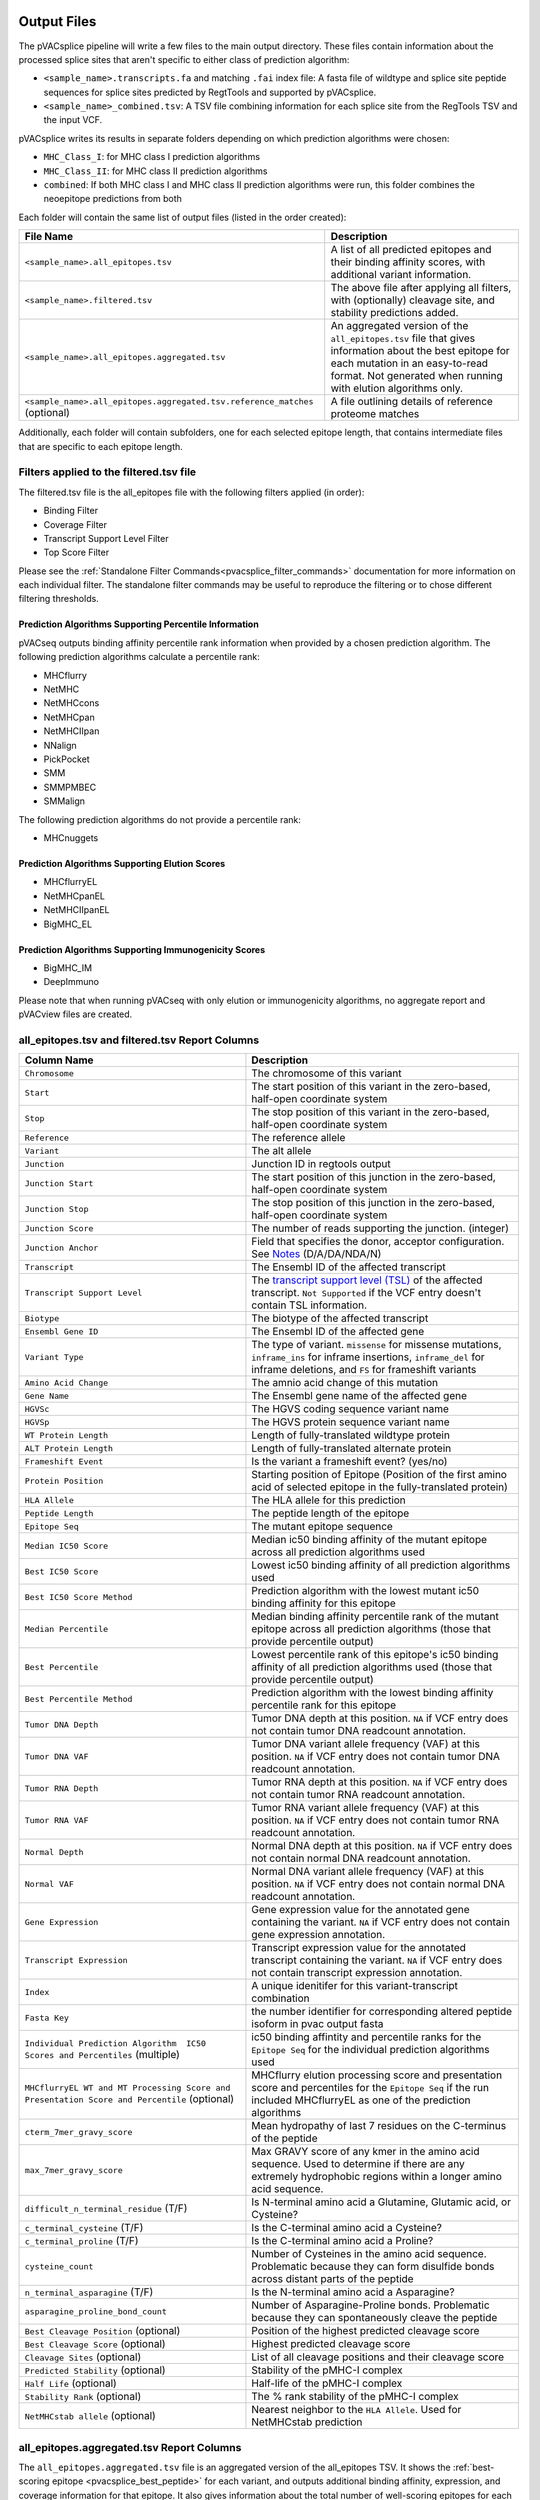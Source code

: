 .. image:: ../images/pVACsplice_logo_trans-bg_v4b.png
    :align: right
    :alt: pVACsplice logo
    :width: 175px

.. _pvacsplice_output_files:

Output Files
============

The pVACsplice pipeline will write a few files to the main output directory.
These files contain information about the processed splice sites that aren't
specific to either class of prediction algorithm:

- ``<sample_name>.transcripts.fa`` and matching ``.fai`` index file: A fasta file of wildtype and splice site peptide sequences for splice sites predicted by RegtTools and supported by pVACsplice.
- ``<sample_name>_combined.tsv``: A TSV file combining information for each splice site from the RegTools TSV and the input VCF.

pVACsplice writes its results in separate folders depending on
which prediction algorithms were chosen:

- ``MHC_Class_I``: for MHC class I prediction algorithms
- ``MHC_Class_II``: for MHC class II prediction algorithms
- ``combined``: If both MHC class I and MHC class II prediction algorithms were run, this folder combines the neoepitope predictions from both

Each folder will contain the same list of output files (listed in the order
created):

.. list-table::
   :header-rows: 1

   * - File Name
     - Description
   * - ``<sample_name>.all_epitopes.tsv``
     - A list of all predicted epitopes and their binding affinity scores, with
       additional variant information.
   * - ``<sample_name>.filtered.tsv``
     - The above file after applying all filters, with (optionally) cleavage site, and stability
       predictions added.
   * - ``<sample_name>.all_epitopes.aggregated.tsv``
     - An aggregated version of the ``all_epitopes.tsv`` file that gives information about
       the best epitope for each mutation in an easy-to-read format. Not
       generated when running with elution algorithms only.
   * - ``<sample_name>.all_epitopes.aggregated.tsv.reference_matches`` (optional)
     - A file outlining details of reference proteome matches

Additionally, each folder will contain subfolders, one for each selected
epitope length, that contains intermediate files that are specific to each
epitope length.

Filters applied to the filtered.tsv file
----------------------------------------

The filtered.tsv file is the all_epitopes file with the following filters
applied (in order):

- Binding Filter
- Coverage Filter
- Transcript Support Level Filter
- Top Score Filter

Please see the :ref:`Standalone Filter Commands<pvacsplice_filter_commands>`
documentation for more information on each individual filter. The standalone
filter commands may be useful to reproduce the filtering or to chose different
filtering thresholds.

Prediction Algorithms Supporting Percentile Information
_______________________________________________________

pVACseq outputs binding affinity percentile rank information when provided by
a chosen prediction algorithm. The following prediction algorithms calculate a
percentile rank:

- MHCflurry
- NetMHC
- NetMHCcons
- NetMHCpan
- NetMHCIIpan
- NNalign
- PickPocket
- SMM
- SMMPMBEC
- SMMalign

The following prediction algorithms do not provide a percentile rank:

- MHCnuggets

Prediction Algorithms Supporting Elution Scores
_______________________________________________

- MHCflurryEL
- NetMHCpanEL
- NetMHCIIpanEL
- BigMHC_EL

Prediction Algorithms Supporting Immunogenicity Scores
______________________________________________________

- BigMHC_IM
- DeepImmuno

Please note that when running pVACseq with only elution or immunogenicity algorithms, no
aggregate report and pVACview files are created.

.. _pvacsplice_all_ep_and_filtered:

all_epitopes.tsv and filtered.tsv Report Columns
------------------------------------------------

.. list-table::
   :header-rows: 1

   * - Column Name
     - Description
   * - ``Chromosome``
     - The chromosome of this variant
   * - ``Start``
     - The start position of this variant in the zero-based, half-open coordinate system
   * - ``Stop``
     - The stop position of this variant in the zero-based, half-open coordinate system
   * - ``Reference``
     - The reference allele
   * - ``Variant``
     - The alt allele
   * - ``Junction``
     - Junction ID in regtools output
   * - ``Junction Start``
     - The start position of this junction in the zero-based, half-open coordinate system
   * - ``Junction Stop``
     - The stop position of this junction in the zero-based, half-open coordinate system
   * - ``Junction Score``
     - The number of reads supporting the junction. (integer)
   * - ``Junction Anchor``
     - Field that specifies the donor, acceptor configuration. See `Notes <https://regtools.readthedocs.io/en/latest/commands/junctions-annotate/#notes>`_ (D/A/DA/NDA/N) 
   * - ``Transcript``
     - The Ensembl ID of the affected transcript
   * - ``Transcript Support Level``
     - The `transcript support level (TSL) <https://useast.ensembl.org/info/genome/genebuild/transcript_quality_tags.html#tsl>`_
       of the affected transcript. ``Not Supported`` if the VCF entry doesn't contain TSL information.
   * - ``Biotype``
     - The biotype of the affected transcript
   * - ``Ensembl Gene ID``
     - The Ensembl ID of the affected gene
   * - ``Variant Type``
     - The type of variant. ``missense`` for missense mutations, ``inframe_ins`` for
       inframe insertions, ``inframe_del`` for inframe deletions, and ``FS`` for frameshift variants
   * - ``Amino Acid Change``
     - The amnio acid change of this mutation
   * - ``Gene Name``
     - The Ensembl gene name of the affected gene
   * - ``HGVSc``
     - The HGVS coding sequence variant name
   * - ``HGVSp``
     - The HGVS protein sequence variant name
   * - ``WT Protein Length``
     - Length of fully-translated wildtype protein
   * - ``ALT Protein Length``
     - Length of fully-translated alternate protein
   * - ``Frameshift Event``
     - Is the variant a frameshift event? (yes/no)
   * - ``Protein Position``
     - Starting position of Epitope (Position of the first amino acid of selected epitope in the fully-translated protein)
   * - ``HLA Allele``
     - The HLA allele for this prediction
   * - ``Peptide Length``
     - The peptide length of the epitope
   * - ``Epitope Seq``
     - The mutant epitope sequence
   * - ``Median IC50 Score``
     - Median ic50 binding affinity of the mutant epitope across all prediction algorithms used
   * - ``Best IC50 Score``
     - Lowest ic50 binding affinity of all prediction algorithms used
   * - ``Best IC50 Score Method``
     - Prediction algorithm with the lowest mutant ic50 binding affinity for this epitope
   * - ``Median Percentile``
     - Median binding affinity percentile rank of the mutant epitope across all prediction algorithms (those that provide percentile output)
   * - ``Best Percentile``
     - Lowest percentile rank of this epitope's ic50 binding affinity of all prediction algorithms used (those that provide percentile output)
   * - ``Best Percentile Method``
     - Prediction algorithm with the lowest binding affinity percentile rank for this epitope
   * - ``Tumor DNA Depth``
     - Tumor DNA depth at this position. ``NA`` if VCF entry does not contain tumor DNA readcount annotation.
   * - ``Tumor DNA VAF``
     - Tumor DNA variant allele frequency (VAF) at this position. ``NA`` if VCF entry does not contain
       tumor DNA readcount annotation.
   * - ``Tumor RNA Depth``
     - Tumor RNA depth at this position. ``NA`` if VCF entry does not contain tumor RNA readcount annotation.
   * - ``Tumor RNA VAF``
     - Tumor RNA variant allele frequency (VAF) at this position. ``NA`` if VCF entry does not contain
       tumor RNA readcount annotation.
   * - ``Normal Depth``
     - Normal DNA depth at this position. ``NA`` if VCF entry does not contain normal DNA readcount annotation.
   * - ``Normal VAF``
     - Normal DNA variant allele frequency (VAF) at this position. ``NA`` if VCF entry does not contain
       normal DNA readcount annotation.
   * - ``Gene Expression``
     - Gene expression value for the annotated gene containing the variant. ``NA`` if VCF entry does not contain
       gene expression annotation.
   * - ``Transcript Expression``
     - Transcript expression value for the annotated transcript containing the variant. ``NA`` if VCF entry does
       not contain transcript expression annotation.
   * - ``Index``
     - A unique idenitifer for this variant-transcript combination
   * - ``Fasta Key``
     - the number identifier for corresponding altered peptide isoform in pvac output fasta
   * - ``Individual Prediction Algorithm  IC50 Scores and Percentiles`` (multiple)
     - ic50 binding affintity and percentile ranks for the ``Epitope Seq`` for the individual prediction algorithms used
   * - ``MHCflurryEL WT and MT Processing Score and Presentation Score and Percentile`` (optional)
     - MHCflurry elution processing score and presentation score and percentiles
       for the ``Epitope Seq`` if the run included
       MHCflurryEL as one of the prediction algorithms
   * - ``cterm_7mer_gravy_score``
     - Mean hydropathy of last 7 residues on the C-terminus of the peptide
   * - ``max_7mer_gravy_score``
     - Max GRAVY score of any kmer in the amino acid sequence. Used to determine if there are any extremely
       hydrophobic regions within a longer amino acid sequence.
   * - ``difficult_n_terminal_residue`` (T/F)
     - Is N-terminal amino acid a Glutamine, Glutamic acid, or Cysteine?
   * - ``c_terminal_cysteine`` (T/F)
     - Is the C-terminal amino acid a Cysteine?
   * - ``c_terminal_proline`` (T/F)
     - Is the C-terminal amino acid a Proline?
   * - ``cysteine_count``
     - Number of Cysteines in the amino acid sequence. Problematic because they can form disulfide bonds across
       distant parts of the peptide
   * - ``n_terminal_asparagine`` (T/F)
     - Is the N-terminal amino acid a Asparagine?
   * - ``asparagine_proline_bond_count``
     - Number of Asparagine-Proline bonds. Problematic because they can spontaneously cleave the peptide
   * - ``Best Cleavage Position`` (optional)
     - Position of the highest predicted cleavage score
   * - ``Best Cleavage Score`` (optional)
     - Highest predicted cleavage score
   * - ``Cleavage Sites`` (optional)
     - List of all cleavage positions and their cleavage score
   * - ``Predicted Stability`` (optional)
     - Stability of the pMHC-I complex
   * - ``Half Life`` (optional)
     - Half-life of the pMHC-I complex
   * - ``Stability Rank`` (optional)
     - The % rank stability of the pMHC-I complex
   * - ``NetMHCstab allele`` (optional)
     - Nearest neighbor to the ``HLA Allele``. Used for NetMHCstab prediction

.. _pvacsplice_aggregated:

all_epitopes.aggregated.tsv Report Columns
--------------------------------------------

The ``all_epitopes.aggregated.tsv`` file is an aggregated version of the all_epitopes TSV.
It shows the :ref:`best-scoring epitope <pvacsplice_best_peptide>`
for each variant, and outputs additional binding affinity, expression, and
coverage information for that epitope. It also gives information about the
total number of well-scoring epitopes for each variant, the number of
transcripts covered by those epitopes, as well as the HLA alleles that those
epitopes are well-binding to. Lastly, the report will bin variants into tiers
that offer suggestions as to the suitability of variants for use in vaccines.

Only epitopes meeting the ``--aggregate-inclusion-binding-threshold`` are included in this report (default: 5000).
If the number of unique epitopes for a variant meeting this threshold exceeds the
``--aggregate-inclusion-count-limit``, only the n best-binding epitopes up to this
limit are included (default: 15).

Whether the median or the lowest binding affinity metrics are used for determining the
included eptiopes, selecting the best-scoring epitope, and which values are output in the ``IC50 MT``
and ``%ile MT`` columns is controlled by the ``--top-score-metric`` parameter.

.. list-table::
   :header-rows: 1

   * - Column Name
     - Description

   * - ``ID``
     - A unique identifier for the junction (Gene name . transcript. Junction ID . variant chr . variant start - variant stop . junction type)
   * - ``HLA Alleles`` (multiple)
     - For each HLA allele in the run, the number of this variant's epitopes that bound well
       to the HLA allele (with median/lowest mutant binding affinity < binding_threshold)
   * - ``Gene``
     - The Ensembl gene name of the affected gene
   * - ``Transcript``
     - The Ensembl ID of the affected transcript
   * - ``Junction Name``
     - junction ID from regtools output
   * - ``AA Change``
     - The amino acid change for the mutation
   * - ``Best Peptide``
     - The best-binding mutant epitope sequence (see Best Peptide Criteria
       below for more details on how this is determined)
   * - ``TSL``
     - The Transcript Support Level of the Transcript
   * - ``Allele``
     - The Allele that the Best Peptide is binding to
   * - ``Pos``
     - The one-based position of the start of the mutation within the epitope sequence. ``0`` if the
       start of the mutation is before the epitope (as can occur downstream of frameshift mutations)
   * - ``Prob Pos``
     - A list of positions in the Best Peptide that are problematic.
       ``None`` if the ``--problematic-pos`` parameter was not set during
       the pVACseq run
   * - ``Num Passing Peptides``
     - The number of unique well-binding peptides for this mutation.
   * - ``IC50 MT``
     - Median or lowest ic50 binding affinity of the best-binding mutant epitope across all prediction algorithms used
   * - ``%ile MT``
     - Median or lowest binding affinity percentile rank of the best-binding mutant epitope across all prediction algorithms used (those that provide percentile output)
   * - ``RNA Expr``
     - Gene expression value for the annotated gene containing the variant.
   * - ``RNA VAF``
     - Tumor RNA variant allele frequency (VAF) at this position.
   * - ``Allele Expr``
     - RNA Expr * RNA VAF
   * - ``RNA Depth``
     - Tumor RNA depth at this position.
   * - ``DNA VAF``
     - Tumor DNA variant allele frequency (VAF) at this position.
   * - ``Tier``
     - A tier suggesting the suitability of variants for use in vaccines.
   * - ``Ref Match`` (T/F) (optional)
     - Was there a match of the mutated peptide sequence to the reference proteome?
   * - ``Evaluation``
     - Column to store the evaluation of each variant when evaluating the run in pVACview. Either ``Accept``, ``Reject``, or ``Review``.

.. _pvacsplice_best_peptide:

Best Peptide Criteria
_____________________

To determine the Best Peptide, all peptides meeting the
``--aggregate-inclusion-threshold`` and ``--aggregate-inclusion-count-limit``
(see above) are evaluated as follows:

- Pick the entries with no Problematic Positions.
- Of the remaining entries, pick the one with the lowest median/best MT IC50
  score.

.. _pvacsplice_aggregate_report_tiers_label:

The pVACsplice Aggregate Report Tiers
_____________________________________

Tiering Parameters
******************

To tier the Best Peptide, several cutoffs can be adjusted using arguments provided to the pVACsplice run:

.. list-table::
   :header-rows: 1

   * - Parameter
     - Description
     - Default
   * - ``--binding-threshold``
     - The threshold used for filtering epitopes on the IC50 MT binding affinity.
     - 500
   * - ``--allele-specific-binding-thresholds``
     - Instead of the hard cutoff set by the ``--binding-threshold``, use
       allele-specific binding thresholds. For alleles where no
       allele-specific binding threshold is available, use the
       ``--binding-threshold`` as a fallback. To print a list of alleles that have
       specific binding thresholds and the value of those thresholds, run ``pvacseq allele_specific_cutoffs``.
     - False
   * - ``--percentile-threshold``
     - When set, use this threshold to filter epitopes on the %ile MT score in addition to having to meet the binding threshold.
     - None
   * - ``--tumor-purity``
     - Value between 0 and 1 indicating the fraction of tumor cells in the tumor sample. Information is used for a simple estimation of
       whether variants are subclonal or clonal based on VAF. If not provided, purity is estimated directly from the VAFs.
     - None
   * - ``--trna-vaf``
     - Tumor RNA VAF Cutoff. Used to calculate the allele expression cutoff for tiering.
     - 0.25
   * - ``--trna-cov``
     - Tumor RNA Coverage Cutoff. Used as a cutoff for tiering.
     - 10
   * - ``--expn-val``
     - Gene and Expression cutoff. Used to calculate the allele expression cutoff for tiering.
     - 1.0
   * - ``--maximum-transcript-support-level``
     - The threshold to use for filtering epitopes on the Ensembl transcript support level (TSL).
       Transcript support level needs to be <= this cutoff to be included in most tiers.
     - 1
   * - ``--allele-specific-anchors``
     - Use allele-specific anchor positions when tiering epitopes in the aggregate report. This option is available for 8, 9, 10, and
       11mers and only for HLA-A, B, and C alleles. If this option is not enabled or as a fallback for unsupported lengths and alleles,
       the default positions of [1, 2, epitope length - 1, and epitope length] are used. Please see https://doi.org/10.1101/2020.12.08.416271 for more details.
     - False
   * - ``--anchor-contribution-threshold``
     - For determining allele-specific anchors, each position is assigned a score based on how binding is influenced by mutations. From these scores, the relative
       contribution of each position to the overall binding is calculated. Starting with the highest relative contribution, positions whose score together account for the
       selected contribution threshold are assigned as anchor locations. As a result, a higher threshold leads to the inclusion of more positions to be considered
       anchors.
     - 0.8

Tiers
*****

Given the thresholds provided above, the Best Peptide is evaluated and binned into a tier as follows:

.. list-table::
   :header-rows: 1

   * - Tier
     - Citeria
   * - ``Pass``
     - Best Peptide passes the binding, expression, tsl, clonal, and anchor criteria
   * - ``Subclonal``
     - Best Peptide fails the clonal criteria but passes the binding, tsl, and
       anchor criteria
   * - ``LowExpr``
     - Best Peptide meets the Low Expression Criteria and passes the binding, tsl,
       clonal, and anchor criteria
   * - ``NoExpr``
     - Best Peptide is not expressed (RNA Expr == 0 or RNA VAF == 0)
   * - ``Poor``
     - Best Peptide doesn't fit in any of the above tiers, usually if it fails
       two or more criteria or if it fails the binding criteria

Criteria Details
****************

.. list-table::

   * - Binding Criteria
     - Pass if Best Peptide is a strong binder
     - ``IC50 MT < binding_threshold`` and ``%ile MT < percentile_threshold``
       (if ``--percentile-threshold`` parameter is set)
   * - Expression Criteria
     - Pass if Best Transcript is expressed
     - ``Allele Expr > trna_vaf * expn_val``
   * - Low Expression Criteria
     - Peptide has low expression or no expression but RNA VAF and coverage
     - ``(0 < Allele Expr < trna_vaf * expn_val) OR (RNA Expr == 0 AND RNA
       Depth > trna_cov AND RNA VAF > trna_vaf)``
   * - TSL Criteria
     - Pass if Best Transcript has good transcript support level
     - ``TSL <= maximum_transcript_support_level``
   * - Clonal Criteria
     - Best Peptide is likely in the founding clone of the tumor
     - ``DNA VAF > tumor_purity / 4``

.. _pvacsplice_reference_matches:

aggregated.tsv.reference_matches Report Columns
-----------------------------------------------

This file is only generated when the ``--run-reference-proteome-similarity``
option is chosen.

.. flat-table::
   :header-rows: 1

   * - Column Name
     - Description (BLAST)
     - Description (reference fasta)
   * - ``Chromosome``
     - :cspan:`2` The chromosome of this variant
   * - ``Start``
     - :cspan:`2` The start position of this variant in the zero-based, half-open coordinate system
   * - ``Stop``
     - :cspan:`2` The stop position of this variant in the zero-based, half-open coordinate system
   * - ``Reference``
     - :cspan:`2` The reference allele
   * - ``Variant``
     - :cspan:`2` The alt allele
   * - ``Transcript``
     - :cspan:`2` The Ensembl ID of the affected transcript
   * - ``MT Epitope Seq``
     - :cspan:`2` The mutant peptide sequence for the epitope candidate
   * - ``Peptide``
     - The peptide sequence submitted to BLAST
     - The peptide sequence to search for in the reference proteome
   * - ``Hit ID``
     - The BLAST alignment hit ID (reference proteome sequence ID)
     - The FASTA header ID of the entry where the match was made
   * - ``Hit Definition``
     - The BLAST alignment hit definition (reference proteome sequence name)
     - The FASTA header description of the entry where the match was made
   * - ``Match Window``
     - :cspan:`2` The substring of the ``Peptide`` that was found in the ``Match
       Sequence``
   * - ``Match Sequence``
     - The BLAST match sequence
     - The FASTA sequence of the entry where the match was made
   * - ``Match Start``
     - :cspan:`2` The match start position of the ``Match Window`` in the ``Match Sequence``
   * - ``Match Stop``
     - :cspan:`2` The match stop position of the ``Match Window`` in the ``Match Sequence``

